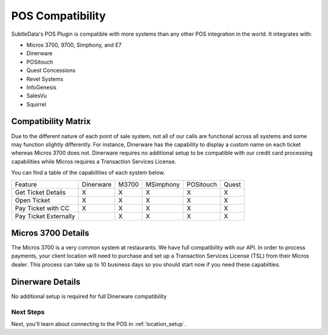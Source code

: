 .. _pos_compatibility:

POS Compatibility
=================
SubtleData's POS Plugin is compatible with more systems than any other POS integration in the world.  It integrates with:

* Micros 3700, 9700, Simphony, and E7
* Dinerware
* POSitouch
* Quest Concessions
* Revel Systems
* InfoGenesis
* SalesVu
* Squirrel

Compatibility Matrix
--------------------
Due to the different nature of each point of sale system, not all of our calls are functional across all systems and some may function slightly differently.  For instance, Dinerware has the capability to display a custom name on each ticket whereas Micros 3700 does not.  Dinerware requires no additional setup to be compatible with our credit card processing capabilities while Micros requires a Transaction Services License.

You can find a table of the capabilities of each system below.

===================== ========= ===== ========= ========= =====
Feature               Dinerware M3700 MSimphony POSitouch Quest
--------------------- --------- ----- --------- --------- -----
Get Ticket Details    X         X     X         X         X
Open Ticket           X         X     X         X         X
Pay Ticket with CC    X         X     X         X         X
Pay Ticket Externally           X     X         X         X
===================== ========= ===== ========= ========= =====

Micros 3700 Details
-------------------
The Micros 3700 is a very common system at restaurants.  We have full compatibility with our API.  In order to process payments, your client location will need to purchase and set up a Transaction Services License (TSL) from their Micros dealer.  This process can take up to 10 business days so you should start now if you need these capabilties.

Dinerware Details
-----------------
No additional setup is required for full Dinerware compatibility

Next Steps
^^^^^^^^^^

Next, you'll learn about connecting to the POS in :ref:`location_setup`.